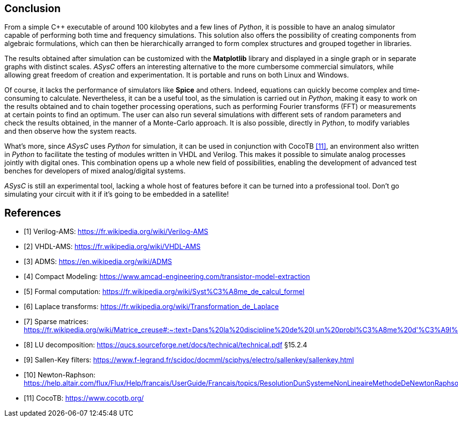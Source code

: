 == Conclusion

From a simple C++ executable of around 100 kilobytes and a few lines of _Python_, it is possible to have an analog simulator capable of performing both time and frequency simulations. This solution also offers the possibility of creating components from algebraic formulations, which can then be hierarchically arranged to form complex structures and grouped together in libraries. 

The results obtained after simulation can be customized with the *Matplotlib* library and displayed in a single graph or in separate graphs with distinct scales. _ASysC_ offers an interesting alternative to the more cumbersome commercial simulators, while allowing great freedom of creation and experimentation. It is portable and runs on both Linux and Windows.

Of course, it lacks the performance of simulators like *Spice* and others. Indeed, equations can quickly become complex and time-consuming to calculate. Nevertheless, it can be a useful tool, as the simulation is carried out in _Python_, making it easy to work on the results obtained and to chain together processing operations, such as performing Fourier transforms (FFT) or measurements at certain points to find an optimum. The user can also run several simulations with different sets of random parameters and check the results obtained, in the manner of a Monte-Carlo approach. It is also possible, directly in _Python_, to modify variables and then observe how the system reacts.

What's more, since _ASysC_ uses _Python_ for simulation, it can be used in conjunction with CocoTB <<R11>>, an environment also written in _Python_ to facilitate the testing of modules written in VHDL and Verilog. This makes it possible to simulate analog processes jointly with digital ones. This combination opens up a whole new field of possibilities, enabling the development of advanced test benches for developers of mixed analog/digital systems.

_ASysC_ is still an experimental tool, lacking a whole host of features before it can be turned into a professional tool. Don't go simulating your circuit with it if it's going to be embedded in a satellite!

[bibliography]
= References

* [[[R1,1]]] Verilog-AMS: https://fr.wikipedia.org/wiki/Verilog-AMS
* [[[R2,2]]] VHDL-AMS: https://fr.wikipedia.org/wiki/VHDL-AMS
* [[[R3,3]]] ADMS: https://en.wikipedia.org/wiki/ADMS
* [[[R4,4]]] Compact Modeling: https://www.amcad-engineering.com/transistor-model-extraction
* [[[R5,5]]] Formal computation: https://fr.wikipedia.org/wiki/Syst%C3%A8me_de_calcul_formel
* [[[R6,6]]] Laplace transforms: https://fr.wikipedia.org/wiki/Transformation_de_Laplace
* [[[R7,7]]] Sparse matrices: https://fr.wikipedia.org/wiki/Matrice_creuse#:~:text=Dans%20la%20discipline%20de%20l,un%20probl%C3%A8me%20d'%C3%A9l%C3%A9ments%20finished.
* [[[R8,8]]] LU decomposition: https://qucs.sourceforge.net/docs/technical/technical.pdf §15.2.4
* [[[R9,9]]] Sallen-Key filters: https://www.f-legrand.fr/scidoc/docmml/sciphys/electro/sallenkey/sallenkey.html
* [[[R10,10]]] Newton-Raphson: https://help.altair.com/flux/Flux/Help/francais/UserGuide/Francais/topics/ResolutionDunSystemeNonLineaireMethodeDeNewtonRaphson.htm#:~:text=La%2520r%25C3%25A9solution%2520d%E2%80%99a%2520syst%25C3%25A8me,convergence%2520is%2520never%2520guaranteed
* [[[R11,11]]] CocoTB: https://www.cocotb.org/